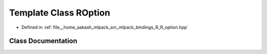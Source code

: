 .. _exhale_class_classmlpack_1_1bindings_1_1r_1_1ROption:

Template Class ROption
======================

- Defined in :ref:`file__home_aakash_mlpack_src_mlpack_bindings_R_R_option.hpp`


Class Documentation
-------------------


.. doxygenclass:: mlpack::bindings::r::ROption
   :members:
   :protected-members:
   :undoc-members: